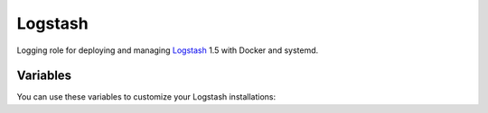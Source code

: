 Logstash
========

Logging role for deploying and managing `Logstash <http://logstash.net>`_ 1.5 with Docker and systemd.

Variables
---------

You can use these variables to customize your Logstash installations:

.. data :: logstash_output_stdout

   A simple output which prints to the STDOUT

   Default: false

.. data :: logstash_input_log4j

   Read events over a TCP socket from a Log4j SocketAppender
   
   Default: false

.. data :: logstsh_log4j_port 

    TCP port

    Default: 4560
